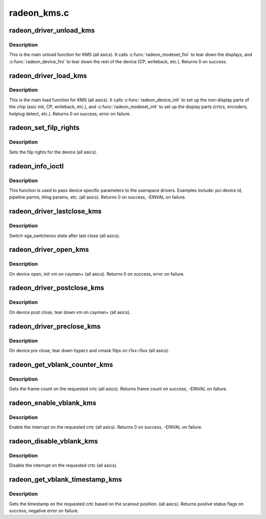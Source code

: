 .. -*- coding: utf-8; mode: rst -*-

============
radeon_kms.c
============


.. _`radeon_driver_unload_kms`:

radeon_driver_unload_kms
========================

.. c:function:: int radeon_driver_unload_kms (struct drm_device *dev)

    Main unload function for KMS.

    :param struct drm_device \*dev:
        drm dev pointer



.. _`radeon_driver_unload_kms.description`:

Description
-----------

This is the main unload function for KMS (all asics).
It calls :c:func:`radeon_modeset_fini` to tear down the
displays, and :c:func:`radeon_device_fini` to tear down
the rest of the device (CP, writeback, etc.).
Returns 0 on success.



.. _`radeon_driver_load_kms`:

radeon_driver_load_kms
======================

.. c:function:: int radeon_driver_load_kms (struct drm_device *dev, unsigned long flags)

    Main load function for KMS.

    :param struct drm_device \*dev:
        drm dev pointer

    :param unsigned long flags:
        device flags



.. _`radeon_driver_load_kms.description`:

Description
-----------

This is the main load function for KMS (all asics).
It calls :c:func:`radeon_device_init` to set up the non-display
parts of the chip (asic init, CP, writeback, etc.), and
:c:func:`radeon_modeset_init` to set up the display parts
(crtcs, encoders, hotplug detect, etc.).
Returns 0 on success, error on failure.



.. _`radeon_set_filp_rights`:

radeon_set_filp_rights
======================

.. c:function:: void radeon_set_filp_rights (struct drm_device *dev, struct drm_file **owner, struct drm_file *applier, uint32_t *value)

    Set filp right.

    :param struct drm_device \*dev:
        drm dev pointer

    :param struct drm_file \*\*owner:
        drm file

    :param struct drm_file \*applier:
        drm file

    :param uint32_t \*value:
        value



.. _`radeon_set_filp_rights.description`:

Description
-----------

Sets the filp rights for the device (all asics).



.. _`radeon_info_ioctl`:

radeon_info_ioctl
=================

.. c:function:: int radeon_info_ioctl (struct drm_device *dev, void *data, struct drm_file *filp)

    answer a device specific request.

    :param struct drm_device \*dev:

        *undescribed*

    :param void \*data:
        request object

    :param struct drm_file \*filp:
        drm filp



.. _`radeon_info_ioctl.description`:

Description
-----------

This function is used to pass device specific parameters to the userspace
drivers.  Examples include: pci device id, pipeline parms, tiling params,
etc. (all asics).
Returns 0 on success, -EINVAL on failure.



.. _`radeon_driver_lastclose_kms`:

radeon_driver_lastclose_kms
===========================

.. c:function:: void radeon_driver_lastclose_kms (struct drm_device *dev)

    drm callback for last close

    :param struct drm_device \*dev:
        drm dev pointer



.. _`radeon_driver_lastclose_kms.description`:

Description
-----------

Switch vga_switcheroo state after last close (all asics).



.. _`radeon_driver_open_kms`:

radeon_driver_open_kms
======================

.. c:function:: int radeon_driver_open_kms (struct drm_device *dev, struct drm_file *file_priv)

    drm callback for open

    :param struct drm_device \*dev:
        drm dev pointer

    :param struct drm_file \*file_priv:
        drm file



.. _`radeon_driver_open_kms.description`:

Description
-----------

On device open, init vm on cayman+ (all asics).
Returns 0 on success, error on failure.



.. _`radeon_driver_postclose_kms`:

radeon_driver_postclose_kms
===========================

.. c:function:: void radeon_driver_postclose_kms (struct drm_device *dev, struct drm_file *file_priv)

    drm callback for post close

    :param struct drm_device \*dev:
        drm dev pointer

    :param struct drm_file \*file_priv:
        drm file



.. _`radeon_driver_postclose_kms.description`:

Description
-----------

On device post close, tear down vm on cayman+ (all asics).



.. _`radeon_driver_preclose_kms`:

radeon_driver_preclose_kms
==========================

.. c:function:: void radeon_driver_preclose_kms (struct drm_device *dev, struct drm_file *file_priv)

    drm callback for pre close

    :param struct drm_device \*dev:
        drm dev pointer

    :param struct drm_file \*file_priv:
        drm file



.. _`radeon_driver_preclose_kms.description`:

Description
-----------

On device pre close, tear down hyperz and cmask filps on r1xx-r5xx
(all asics).



.. _`radeon_get_vblank_counter_kms`:

radeon_get_vblank_counter_kms
=============================

.. c:function:: u32 radeon_get_vblank_counter_kms (struct drm_device *dev, unsigned int pipe)

    get frame count

    :param struct drm_device \*dev:
        drm dev pointer

    :param unsigned int pipe:
        crtc to get the frame count from



.. _`radeon_get_vblank_counter_kms.description`:

Description
-----------

Gets the frame count on the requested crtc (all asics).
Returns frame count on success, -EINVAL on failure.



.. _`radeon_enable_vblank_kms`:

radeon_enable_vblank_kms
========================

.. c:function:: int radeon_enable_vblank_kms (struct drm_device *dev, int crtc)

    enable vblank interrupt

    :param struct drm_device \*dev:
        drm dev pointer

    :param int crtc:
        crtc to enable vblank interrupt for



.. _`radeon_enable_vblank_kms.description`:

Description
-----------

Enable the interrupt on the requested crtc (all asics).
Returns 0 on success, -EINVAL on failure.



.. _`radeon_disable_vblank_kms`:

radeon_disable_vblank_kms
=========================

.. c:function:: void radeon_disable_vblank_kms (struct drm_device *dev, int crtc)

    disable vblank interrupt

    :param struct drm_device \*dev:
        drm dev pointer

    :param int crtc:
        crtc to disable vblank interrupt for



.. _`radeon_disable_vblank_kms.description`:

Description
-----------

Disable the interrupt on the requested crtc (all asics).



.. _`radeon_get_vblank_timestamp_kms`:

radeon_get_vblank_timestamp_kms
===============================

.. c:function:: int radeon_get_vblank_timestamp_kms (struct drm_device *dev, int crtc, int *max_error, struct timeval *vblank_time, unsigned flags)

    get vblank timestamp

    :param struct drm_device \*dev:
        drm dev pointer

    :param int crtc:
        crtc to get the timestamp for

    :param int \*max_error:
        max error

    :param struct timeval \*vblank_time:
        time value

    :param unsigned flags:
        flags passed to the driver



.. _`radeon_get_vblank_timestamp_kms.description`:

Description
-----------

Gets the timestamp on the requested crtc based on the
scanout position.  (all asics).
Returns postive status flags on success, negative error on failure.

